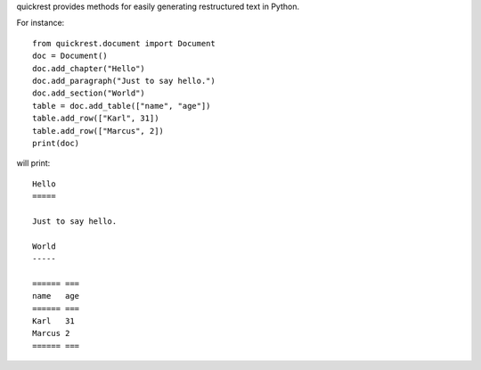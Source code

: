 quickrest provides methods for easily generating restructured text in Python.

For instance::

    from quickrest.document import Document
    doc = Document()
    doc.add_chapter("Hello")
    doc.add_paragraph("Just to say hello.")
    doc.add_section("World")
    table = doc.add_table(["name", "age"])
    table.add_row(["Karl", 31])
    table.add_row(["Marcus", 2])
    print(doc)

will print::

    Hello
    =====

    Just to say hello.

    World
    -----

    ====== ===
    name   age
    ====== ===
    Karl   31 
    Marcus 2  
    ====== ===
